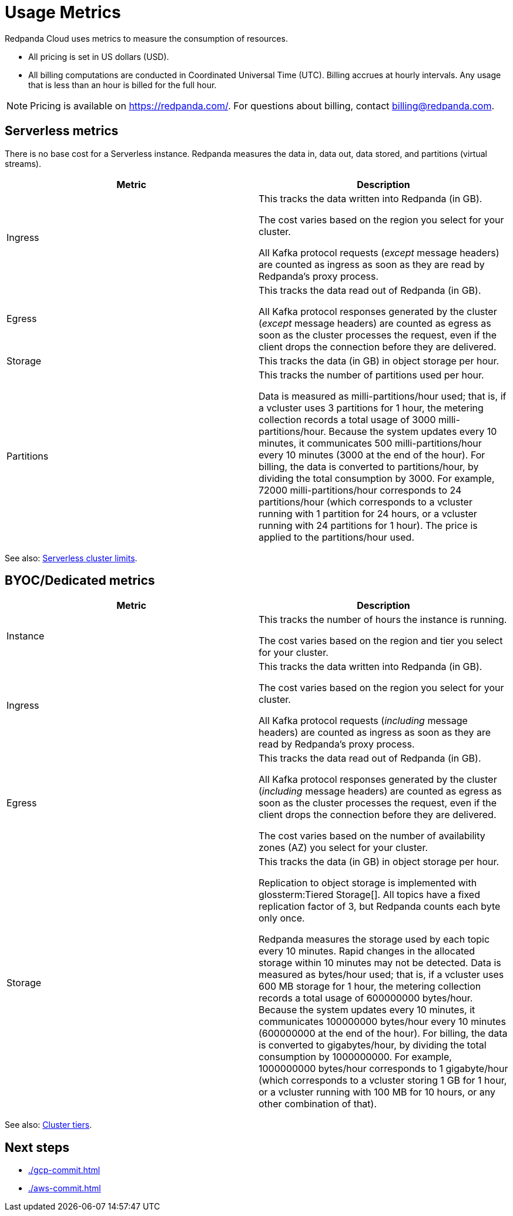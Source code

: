 = Usage Metrics
:description: Learn about the metrics Redpanda uses to measure consumption in Redpanda Cloud.
:page-cloud: true

Redpanda Cloud uses metrics to measure the consumption of resources. 

* All pricing is set in US dollars (USD). 
* All billing computations are conducted in Coordinated Universal Time (UTC). Billing accrues at hourly intervals. Any usage that is less than an hour is billed for the full hour. 

NOTE: Pricing is available on https://redpanda.com/. For questions about billing, contact billing@redpanda.com.

== Serverless metrics

There is no base cost for a Serverless instance. Redpanda measures the data in, data out, data stored, and partitions (virtual streams).

|=== 
| Metric | Description 

| Ingress | This tracks the data written into Redpanda (in GB).

The cost varies based on the region you select for your cluster. 

All Kafka protocol requests (_except_ message headers) are counted as ingress as soon as they are read by Redpanda's proxy process. 
| Egress | This tracks the data read out of Redpanda (in GB).

All Kafka protocol responses generated by the cluster (_except_ message headers) are counted as egress as soon as the cluster processes the request, even if the client drops the connection before they are delivered.
| Storage | This tracks the data (in GB) in object storage per hour. 
| Partitions | This tracks the number of partitions used per hour.

Data is measured as milli-partitions/hour used; that is, if a vcluster uses 3 partitions for 1 hour, the metering collection records a total usage of 3000 milli-partitions/hour. Because the system updates every 10 minutes, it communicates 500 milli-partitions/hour every 10 minutes (3000 at the end of the hour). For billing, the data is converted to partitions/hour, by dividing the total consumption by 3000. For example, 72000 milli-partitions/hour corresponds to 24 partitions/hour (which corresponds to a vcluster running with 1 partition for 24 hours, or a vcluster running with 24 partitions for 1 hour). The price is applied to the partitions/hour used.
|===

See also: xref:deploy:deployment-option/cloud/serverless.adoc#limitations[Serverless cluster limits].

== BYOC/Dedicated metrics

|=== 
| Metric | Description 

| Instance | This tracks the number of hours the instance is running. 

The cost varies based on the region and tier you select for your cluster.   
| Ingress | This tracks the data written into Redpanda (in GB). 

The cost varies based on the region you select for your cluster. 

All Kafka protocol requests (_including_ message headers) are counted as ingress as soon as they are read by Redpanda's proxy process. 
| Egress | This tracks the data read out of Redpanda (in GB).

All Kafka protocol responses generated by the cluster (_including_ message headers) are counted as egress as soon as the cluster processes the request, even if the client drops the connection before they are delivered. 

The cost varies based on the number of availability zones (AZ) you select for your cluster. 
| Storage | This tracks the data (in GB) in object storage per hour. 

Replication to object storage is implemented with glossterm:Tiered Storage[]. All topics have a fixed replication factor of 3, but Redpanda counts each byte only once.

Redpanda measures the storage used by each topic every 10 minutes. Rapid changes in the allocated storage within 10 minutes may not be detected. Data is measured as bytes/hour used; that is, if a vcluster uses 600 MB storage for 1 hour, the metering collection records a total usage of 600000000 bytes/hour. Because the system updates every 10 minutes, it communicates 100000000 bytes/hour every 10 minutes (600000000 at the end of the hour). For billing, the data is converted to gigabytes/hour, by dividing the total consumption by 1000000000. For example, 1000000000 bytes/hour corresponds to 1 gigabyte/hour (which corresponds to a vcluster storing 1 GB for 1 hour, or a vcluster running with 100 MB for 10 hours, or any other combination of that). 

|=== 

See also: xref:deploy:deployment-option/cloud/cloud-overview.adoc#cluster-tiers[Cluster tiers].

== Next steps

* xref:./gcp-commit.adoc[]
* xref:./aws-commit.adoc[]
